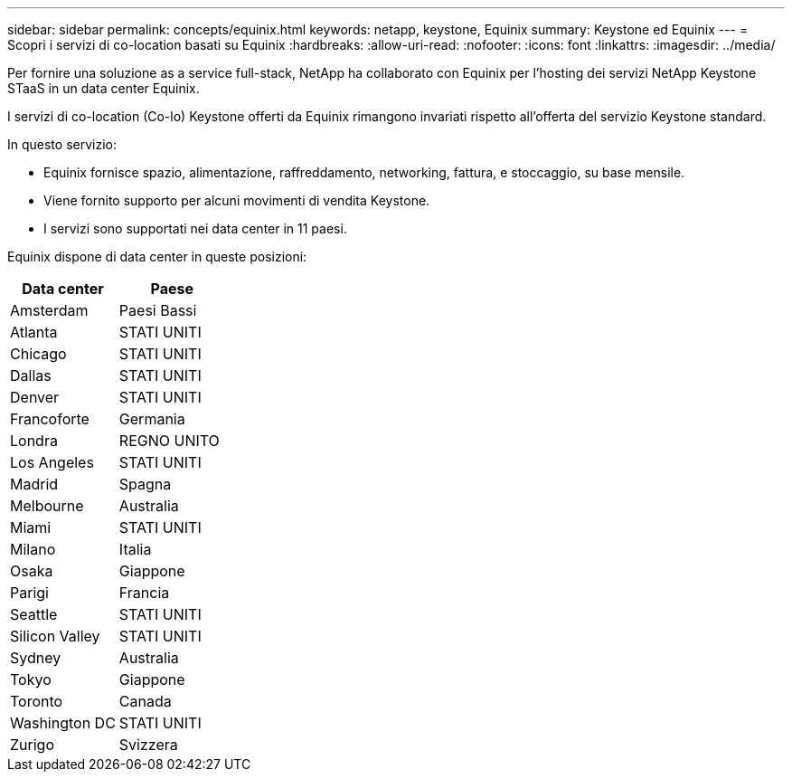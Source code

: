 ---
sidebar: sidebar 
permalink: concepts/equinix.html 
keywords: netapp, keystone, Equinix 
summary: Keystone ed Equinix 
---
= Scopri i servizi di co-location basati su Equinix
:hardbreaks:
:allow-uri-read: 
:nofooter: 
:icons: font
:linkattrs: 
:imagesdir: ../media/


[role="lead"]
Per fornire una soluzione as a service full-stack, NetApp ha collaborato con Equinix per l'hosting dei servizi NetApp Keystone STaaS in un data center Equinix.

I servizi di co-location (Co-lo) Keystone offerti da Equinix rimangono invariati rispetto all'offerta del servizio Keystone standard.

In questo servizio:

* Equinix fornisce spazio, alimentazione, raffreddamento, networking, fattura, e stoccaggio, su base mensile.
* Viene fornito supporto per alcuni movimenti di vendita Keystone.
* I servizi sono supportati nei data center in 11 paesi.


Equinix dispone di data center in queste posizioni:

|===
| Data center | Paese 


 a| 
Amsterdam
| Paesi Bassi 


 a| 
Atlanta
| STATI UNITI 


 a| 
Chicago
| STATI UNITI 


 a| 
Dallas
| STATI UNITI 


 a| 
Denver
| STATI UNITI 


 a| 
Francoforte
| Germania 


 a| 
Londra
| REGNO UNITO 


 a| 
Los Angeles
| STATI UNITI 


 a| 
Madrid
| Spagna 


 a| 
Melbourne
| Australia 


 a| 
Miami
| STATI UNITI 


 a| 
Milano
| Italia 


 a| 
Osaka
| Giappone 


 a| 
Parigi
| Francia 


 a| 
Seattle
| STATI UNITI 


 a| 
Silicon Valley
| STATI UNITI 


 a| 
Sydney
| Australia 


 a| 
Tokyo
| Giappone 


 a| 
Toronto
| Canada 


 a| 
Washington DC
| STATI UNITI 


 a| 
Zurigo
| Svizzera 
|===